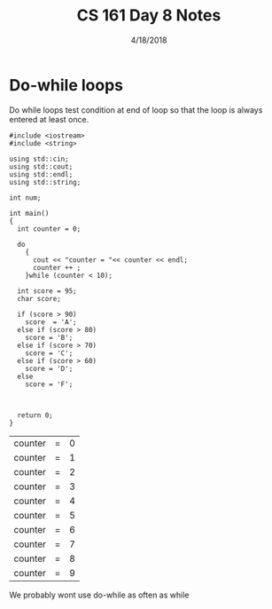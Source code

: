#+TITLE: CS 161 Day 8 Notes
#+DATE: 4/18/2018
#+OPTIONS: toc:nil

* Do-while loops
  Do while loops test condition at end of loop so that the loop is
  always entered at least once.
  #+BEGIN_SRC C++ :exports both
    #include <iostream>
    #include <string>

    using std::cin;
    using std::cout;
    using std::endl;
    using std::string;

    int num;

    int main()
    {
      int counter = 0;

      do
        {
          cout << "counter = "<< counter << endl;
          counter ++ ;
        }while (counter < 10);

      int score = 95;
      char score;

      if (score > 90)
        score  = 'A';
      else if (score > 80)
        score = 'B';
      else if (score > 70)
        score = 'C';
      else if (score > 60)
        score = 'D';
      else
        score = 'F';



      return 0;
    }
  #+END_SRC

  #+RESULTS:
  | counter | = | 0 |
  | counter | = | 1 |
  | counter | = | 2 |
  | counter | = | 3 |
  | counter | = | 4 |
  | counter | = | 5 |
  | counter | = | 6 |
  | counter | = | 7 |
  | counter | = | 8 |
  | counter | = | 9 |

  We probably wont use do-while as often as while
